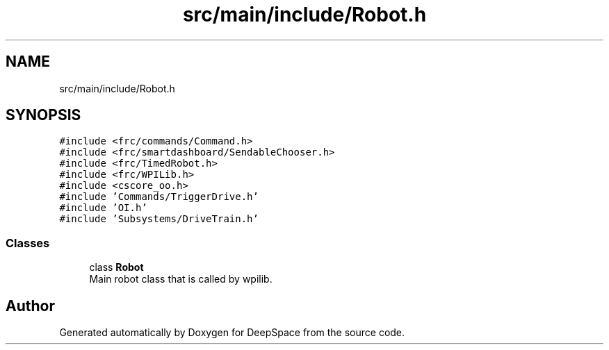 .TH "src/main/include/Robot.h" 3 "Tue Jan 22 2019" "Version 2019" "DeepSpace" \" -*- nroff -*-
.ad l
.nh
.SH NAME
src/main/include/Robot.h
.SH SYNOPSIS
.br
.PP
\fC#include <frc/commands/Command\&.h>\fP
.br
\fC#include <frc/smartdashboard/SendableChooser\&.h>\fP
.br
\fC#include <frc/TimedRobot\&.h>\fP
.br
\fC#include <frc/WPILib\&.h>\fP
.br
\fC#include <cscore_oo\&.h>\fP
.br
\fC#include 'Commands/TriggerDrive\&.h'\fP
.br
\fC#include 'OI\&.h'\fP
.br
\fC#include 'Subsystems/DriveTrain\&.h'\fP
.br

.SS "Classes"

.in +1c
.ti -1c
.RI "class \fBRobot\fP"
.br
.RI "Main robot class that is called by wpilib\&. "
.in -1c
.SH "Author"
.PP 
Generated automatically by Doxygen for DeepSpace from the source code\&.
